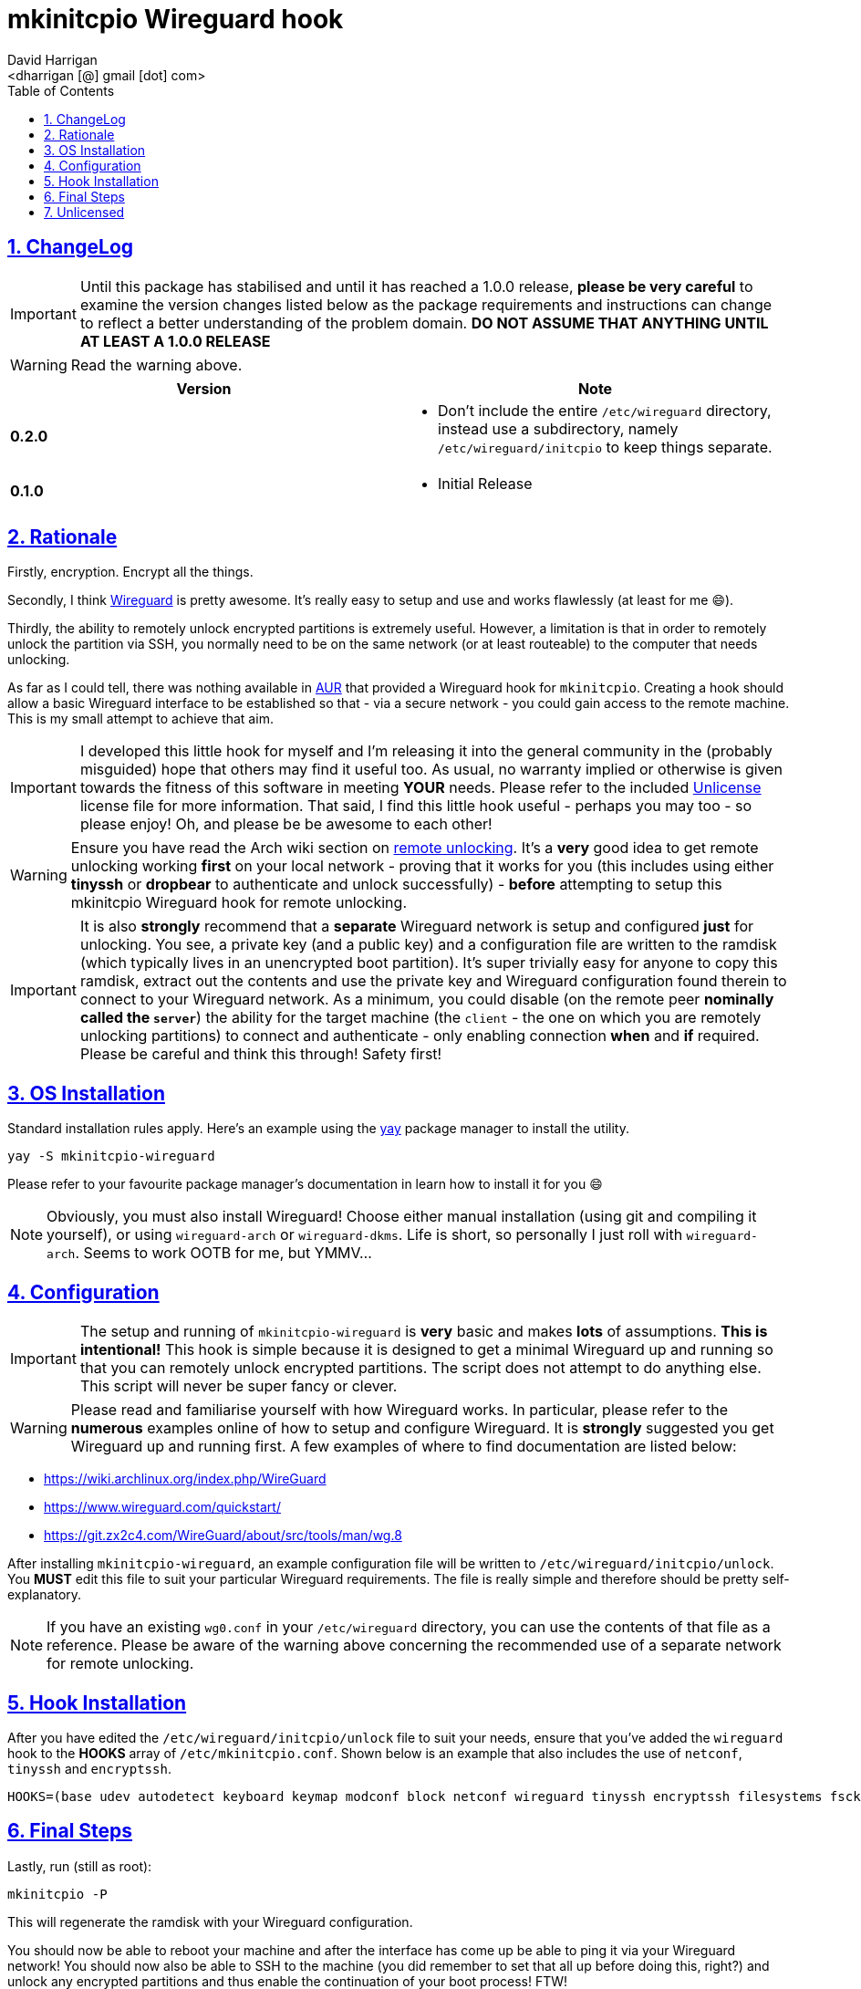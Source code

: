 = mkinitcpio Wireguard hook
:author: David Harrigan
:email: <dharrigan [@] gmail [dot] com>
:docinfo: true
:doctype: book
:icons: font
:numbered:
:sectlinks:
:sectnums:
:setanchors:
:source-highlighter: highlightjs
:toc:
:toclevels: 5

== ChangeLog

IMPORTANT: Until this package has stabilised and until it has reached a 1.0.0
release, *please be very careful* to examine the version changes listed below
as the package requirements and instructions can change to reflect a better
understanding of the problem domain. *DO NOT ASSUME THAT ANYTHING UNTIL AT
LEAST A 1.0.0 RELEASE*

WARNING: Read the warning above.

|===
|Version | Note

| *0.2.0*
a|
* Don't include the entire `/etc/wireguard` directory, instead use a subdirectory, namely `/etc/wireguard/initcpio` to keep things separate.

| *0.1.0*
a|
* Initial Release

|===

== Rationale

Firstly, encryption. Encrypt all the things.

Secondly, I think https://www.wireguard.io[Wireguard] is pretty awesome. It's
really easy to setup and use and works flawlessly (at least for me 😄).

Thirdly, the ability to remotely unlock encrypted partitions is extremely
useful.  However, a limitation is that in order to remotely unlock the
partition via SSH, you normally need to be on the same network (or at least
routeable) to the computer that needs unlocking.

As far as I could tell, there was nothing available in
https://aur.archlinux.org[AUR] that provided a Wireguard hook for
`mkinitcpio`. Creating a hook should allow a basic Wireguard interface to be
established so that - via a secure network - you could gain access to the
remote machine. This is my small attempt to achieve that aim.

IMPORTANT: I developed this little hook for myself and I'm releasing it into
the general community in the (probably misguided) hope that others may find it
useful too. As usual, no warranty implied or otherwise is given towards the
fitness of this software in meeting *YOUR* needs. Please refer to the included
https://unlicense.org[Unlicense] license file for more information. That said,
I find this little hook useful - perhaps you may too - so please enjoy! Oh,
and please be be awesome to each other!

WARNING: Ensure you have read the Arch wiki section on
https://wiki.archlinux.org/index.php/Dm-crypt/Specialties#Remote_unlocking_of_the_root_(or_other)_partition[remote
unlocking]. It's a *very* good idea to get remote unlocking working *first* on
your local network - proving that it works for you (this includes using either
*tinyssh* or *dropbear* to authenticate and unlock successfully)
- *before* attempting to setup this mkinitcpio Wireguard hook for remote
unlocking.

IMPORTANT: It is also *strongly* recommend that a *separate* Wireguard network
is setup and configured *just* for unlocking. You see, a private key (and a
public key) and a configuration file are written to the ramdisk (which
typically lives in an unencrypted boot partition). It's super trivially easy
for anyone to copy this ramdisk, extract out the contents and use the private
key and Wireguard configuration found therein to connect to your Wireguard
network. As a minimum, you could disable (on the remote peer *nominally called
the `server`*) the ability for the target machine (the `client` - the one on
which you are remotely unlocking partitions) to connect and authenticate -
only enabling connection *when* and *if* required. Please be careful and think
this through! Safety first!

== OS Installation

Standard installation rules apply. Here's an example using the
https://github.com/Jguer/yay[yay] package manager to install the utility.

`yay -S mkinitcpio-wireguard`

Please refer to your favourite package manager's documentation in learn how to
install it for you 😄

NOTE: Obviously, you must also install Wireguard! Choose either manual
installation (using git and compiling it yourself), or using `wireguard-arch`
or `wireguard-dkms`. Life is short, so personally I just roll with
`wireguard-arch`. Seems to work OOTB for me, but YMMV...

== Configuration

IMPORTANT: The setup and running of `mkinitcpio-wireguard` is *very* basic and
makes *lots* of assumptions. *This is intentional!* This hook is simple
because it is designed to get a minimal Wireguard up and running so that you
can remotely unlock encrypted partitions. The script does not attempt to do
anything else. This script will never be super fancy or clever.

WARNING: Please read and familiarise yourself with how Wireguard works. In
particular, please refer to the *numerous* examples online of how to setup and
configure Wireguard. It is *strongly* suggested you get Wireguard up and
running first. A few examples of where to find documentation are listed below:

* https://wiki.archlinux.org/index.php/WireGuard
* https://www.wireguard.com/quickstart/
* https://git.zx2c4.com/WireGuard/about/src/tools/man/wg.8

After installing `mkinitcpio-wireguard`, an example configuration file will be
written to `/etc/wireguard/initcpio/unlock`. You *MUST* edit this file to suit
your particular Wireguard requirements. The file is really simple and
therefore should be pretty self-explanatory.

NOTE: If you have an existing `wg0.conf` in your `/etc/wireguard` directory,
you can use the contents of that file as a reference. Please be aware of the
warning above concerning the recommended use of a separate network for remote
unlocking.

== Hook Installation

After you have edited the `/etc/wireguard/initcpio/unlock` file to suit your
needs, ensure that you've added the `wireguard` hook to the *HOOKS* array of
`/etc/mkinitcpio.conf`. Shown below is an example that also includes the use
of `netconf`, `tinyssh` and `encryptssh`.

----
HOOKS=(base udev autodetect keyboard keymap modconf block netconf wireguard tinyssh encryptssh filesystems fsck)
----

== Final Steps

Lastly, run (still as root):

----
mkinitcpio -P
----

This will regenerate the ramdisk with your Wireguard configuration.

You should now be able to reboot your machine and after the interface has come
up be able to ping it via your Wireguard network! You should now also be able
to SSH to the machine (you did remember to set that all up before doing this,
right?) and unlock any encrypted partitions and thus enable the continuation
of your boot process! FTW!

== Unlicensed

Find the full unlicense in the UNLICENSE file, but here's a snippet.
This is free and unencumbered software released into the public domain.

----
Anyone is free to copy, modify, publish, use, compile, sell, or distribute
this software, either in source code form or as a compiled binary, for any
purpose, commercial or non-commercial, and by any means.
----

